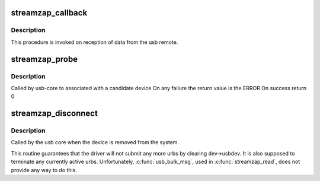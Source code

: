 .. -*- coding: utf-8; mode: rst -*-
.. src-file: drivers/media/rc/streamzap.c

.. _`streamzap_callback`:

streamzap_callback
==================

.. c:function:: void streamzap_callback(struct urb *urb)

    usb IRQ handler callback

    :param struct urb \*urb:
        *undescribed*

.. _`streamzap_callback.description`:

Description
-----------

This procedure is invoked on reception of data from
the usb remote.

.. _`streamzap_probe`:

streamzap_probe
===============

.. c:function:: int streamzap_probe(struct usb_interface *intf, const struct usb_device_id *id)

    :param struct usb_interface \*intf:
        *undescribed*

    :param const struct usb_device_id \*id:
        *undescribed*

.. _`streamzap_probe.description`:

Description
-----------

Called by usb-core to associated with a candidate device
On any failure the return value is the ERROR
On success return 0

.. _`streamzap_disconnect`:

streamzap_disconnect
====================

.. c:function:: void streamzap_disconnect(struct usb_interface *interface)

    :param struct usb_interface \*interface:
        *undescribed*

.. _`streamzap_disconnect.description`:

Description
-----------

Called by the usb core when the device is removed from the system.

This routine guarantees that the driver will not submit any more urbs
by clearing dev->usbdev.  It is also supposed to terminate any currently
active urbs.  Unfortunately, \ :c:func:`usb_bulk_msg`\ , used in \ :c:func:`streamzap_read`\ ,
does not provide any way to do this.

.. This file was automatic generated / don't edit.

